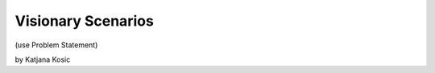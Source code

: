 Visionary Scenarios
===========================================

(use Problem Statement) 

by Katjana Kosic